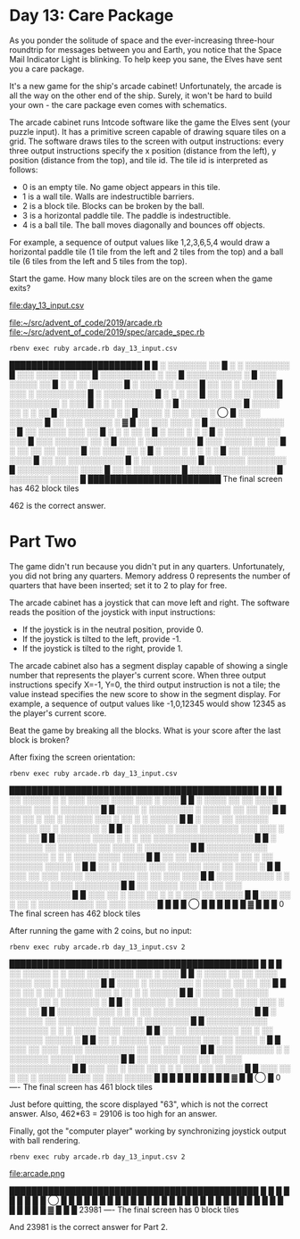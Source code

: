 * Day 13: Care Package

As you ponder the solitude of space and the ever-increasing three-hour roundtrip for messages
between you and Earth, you notice that the Space Mail Indicator Light is blinking. To help keep you
sane, the Elves have sent you a care package.

It's a new game for the ship's arcade cabinet! Unfortunately, the arcade is all the way on the other
end of the ship. Surely, it won't be hard to build your own - the care package even comes with
schematics.

The arcade cabinet runs Intcode software like the game the Elves sent (your puzzle input). It has a
primitive screen capable of drawing square tiles on a grid. The software draws tiles to the screen
with output instructions: every three output instructions specify the x position (distance from the
left), y position (distance from the top), and tile id. The tile id is interpreted as follows:
- 0 is an empty tile. No game object appears in this tile.
- 1 is a wall tile. Walls are indestructible barriers.
- 2 is a block tile. Blocks can be broken by the ball.
- 3 is a horizontal paddle tile. The paddle is indestructible.
- 4 is a ball tile. The ball moves diagonally and bounces off objects.

For example, a sequence of output values like 1,2,3,6,5,4 would draw a horizontal paddle tile (1
tile from the left and 2 tiles from the top) and a ball tile (6 tiles from the left and 5 tiles from
the top).

Start the game. How many block tiles are on the screen when the game exits?

file:day_13_input.csv

file:~/src/advent_of_code/2019/arcade.rb
file:~/src/advent_of_code/2019/spec/arcade_spec.rb

: rbenv exec ruby arcade.rb day_13_input.csv
████████████████████████
█                       
█  ░ ░░░░░░░  ░░        
█    ░  ░ ░░░░░░░░      
█ ░░░  ░░░░ ░░░ ░░      
█ ░░░░░░░░░░ ░  ░░      
█  ░░░░░░░░░░ ░         
█ ░░░ ░░░░░  ░░         
█ ░    ░ ░░ ░░░░░░      
█ ░    ░░░░░░ ░░░░      
█ ░░ ░░ ░ ░░░░░░        
█ ░░░ ░ ░░░░░░░░░       
█    ░ ░░░░░░░░░        
█ ░  ░     ░    ░░      
█  ░░ ░░ ░░░ ░░░░       
█  ░░░░░░░░░ ░ ░░░      
█ ░ ░ ░░ ░░░░░░░ ░      
█  ░░░░░░░░░░░          
█ ░░░░░  ░░ ░ ░ ░░      
█ ░░░░░░░░░░  ░ ░       
█ ░░░░ ░ ░░░ ░░░ ░ ◯    
█   ░░░░    ░░░░░░      
█ ░░  ░░░ ░░░░░  ░    ▓ 
█ ░░  ░░░   ░░░░ ░      
█ ░░░░░░ ░░░░░░░ ░      
█ ░░ ░░░░░ ░░░  ░░      
█    ░  ░ ░ ░░   ░      
█ ░   ░░░  ░ ░   ░      
█ ░ ░░░░░░░░░░ ░░░      
█ ░░░  ░░░░░░ ░░ ░      
█ ░░░ ░ ░░░░░░░░░       
█  ░░░ ░░░░░ ░░ ░░      
█ ░ ░░ ░░  ░░ ░░░░      
█ ░░  ░░░░  ░░ ░        
█ ░ ░░░ ░ ░  ░ ░ ░      
█  ░░ ░░░░░░  ░░░░      
█ ░░ ░░ ░░░░░░░░░░      
█  ░  ░░░░░░░░░░        
█  ░░░░░░░ ░░░░░░░      
█ ░░░░░░░░░░░ ░░░░      
█ ░░ ░  ░░░  ░░░░░      
█ ░░░░ ░░░░░░░░░░░      
█   ░░░░░░░  ░░░░░      
█                       
████████████████████████
The final screen has 462 block tiles

462 is the correct answer.

* Part Two

The game didn't run because you didn't put in any quarters. Unfortunately, you did not bring any
quarters. Memory address 0 represents the number of quarters that have been inserted; set it to 2 to
play for free.

The arcade cabinet has a joystick that can move left and right. The software reads the position of
the joystick with input instructions:
- If the joystick is in the neutral position, provide 0.
- If the joystick is tilted to the left, provide -1.
- If the joystick is tilted to the right, provide 1.

The arcade cabinet also has a segment display capable of showing a single number that represents the
player's current score. When three output instructions specify X=-1, Y=0, the third output
instruction is not a tile; the value instead specifies the new score to show in the segment
display. For example, a sequence of output values like -1,0,12345 would show 12345 as the player's
current score.

Beat the game by breaking all the blocks. What is your score after the last block is broken?

After fixing the screen orientation:
: rbenv exec ruby arcade.rb day_13_input.csv
█████████████████████████████████████████████
█                                           █
█   ░░ ░░░░░ ░  ░ ░░░ ░░░░ ░░░░ ░░░ ░  ░░░  █
█ ░ ░░░░  ░░  ░░ ░░░░ ░░░░   ░░░ ░ ░░░░░░░  █
█   ░░░░   ░  ░░░░░░░░  ░   ░░░░░ ░░  ░░ ░░ █
█ ░░ ░░   ░ ░░ ░ ░░░░░  ░░░ ░  ░░ ░ ░ ░░░░░ █
█ ░  ░░░  ░░  ░░░░░░ ░░░░░ ░░ ░  ░░░░░░░  ░ █
█ ░ ░░░░░░  ░ ░░░░ ░░░░░░░ ░░░ ░░░ ░ ░░░ ░░ █
█ ░░░░░░ ░░░░  ░ ░ ░  ░░ ░░░░░░░░░░░░░░░░░░ █
█ ░ ░░░░░░ ░░ ░░░░░░░   ░░  ░░░░ ░ ░░░░░░░░ █
█ ░░░░░░░░░░░ ░░░░░░░ ░ ░ ░ ░░░░  ░░░░ ░░░░ █
█ ░░ ░░  ░░░░░░░░░ ░░ ░ ░░ ░░░░░░  ░░░░░ ░  █
█  ░░ ░ ░░░░░   ░░░  ░░░░░░ ░░░ ░░  ░░░░ ░  █
█  ░░░ ░░ ░░░ ░░░░  ░░░░░░░░░ ░░ ░░ ░░░ ░░░ █
█ ░░░ ░░░░░░░ ░ ░ ░░░░░░░    ░░░░  ░░░░░░░░ █
█ ░░    ░░░░░ ░░░   ░░ ░░   ░░░ ░░░░░░░░░░░ █
█  ░░░  ░░ ░ ░░░  ░░ ░   ░  ░ ░░░  ░░ ░░░░░ █
█  ░░░  ░░   ░ ░░ ░ ░░░░░░░░░░ ░░ ░░░ ░░░░░ █
█                                           █
█                   ◯                       █
█                                           █
█                                           █
█                     ▓                     █
█                                           █
0
The final screen has 462 block tiles

After running the game with 2 coins, but no input:
: rbenv exec ruby arcade.rb day_13_input.csv 2
█████████████████████████████████████████████
█                                           █
█   ░░ ░░░░░ ░  ░ ░░░ ░░░░ ░░░░ ░░░ ░  ░░░  █
█ ░ ░░░░  ░░  ░░ ░░░░ ░░░░   ░░░ ░ ░░░░░░░  █
█   ░░░░   ░  ░░░░░░░░  ░   ░░░░░ ░░  ░░ ░░ █
█ ░░ ░░   ░ ░░ ░ ░░░░░  ░░░ ░  ░░ ░ ░ ░░░░░ █
█ ░  ░░░  ░░  ░░░░░░ ░░░░░ ░░ ░  ░░░░░░░  ░ █
█ ░ ░░░░░░  ░ ░░░░ ░░░░░░░ ░░░ ░░░ ░ ░░░ ░░ █
█ ░░░░░░ ░░░░  ░ ░ ░  ░░ ░░░░░░░░░░░░░░░░░░ █
█ ░ ░░░░░░ ░░ ░░░░░░░   ░░  ░░░░ ░ ░░░░░░░░ █
█ ░░░░░░░░░░░ ░░░░░░░ ░ ░ ░ ░░░░  ░░░░ ░░░░ █
█ ░░ ░░  ░░░░░░░░░ ░░ ░ ░░ ░░░░░░  ░░░░░ ░  █
█  ░░ ░ ░░░░░   ░░░  ░░░░░░ ░░░ ░░  ░░░░ ░  █
█  ░░░ ░░ ░░░ ░░░░  ░░░░░░░░░ ░░ ░░ ░░░ ░░░ █
█ ░░░ ░░░░░░░ ░ ░ ░░░░░░░    ░░░░  ░░░░░░░░ █
█ ░░    ░░░░░ ░░░   ░░ ░░   ░░░ ░░░░░░░░░░░ █
█  ░░░  ░░ ░ ░░░  ░░ ░   ░  ░ ░░░  ░░ ░░░░░ █
█  ░░░  ░░   ░ ░░ ░ ░░░░░ ░░░░ ░░ ░░░ ░░░░░ █
█                                           █
█                                           █
█                                           █
█                                           █
█                     ▓                     █
█                             ◯             █
0
----
The final screen has 461 block tiles

Just before quitting, the score displayed "63", which is not the correct answer.
Also, 462*63 = 29106 is too high for an answer.

Finally, got the "computer player" working by synchronizing joystick output with ball rendering.
: rbenv exec ruby arcade.rb day_13_input.csv 2

file:arcade.png

█████████████████████████████████████████████
█                                           █
█                                           █
█                                           █
█                                           █
█               ◯                           █
█                                           █
█                                           █
█                                           █
█                                           █
█                                           █
█                                           █
█                                           █
█                                           █
█                                           █
█                                           █
█                                           █
█                                           █
█                                           █
█                                           █
█                                           █
█                                           █
█               ▓                           █
█                                           █
23981
----
The final screen has 0 block tiles

And 23981 is the correct answer for Part 2.

